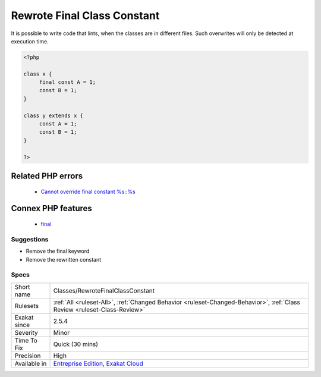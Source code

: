 .. _classes-rewrotefinalclassconstant:

.. _rewrote-final-class-constant:

Rewrote Final Class Constant
++++++++++++++++++++++++++++

.. meta::
	:description:
		Rewrote Final Class Constant: Final class constants can't be rewriten in a child class.
	:twitter:card: summary_large_image
	:twitter:site: @exakat
	:twitter:title: Rewrote Final Class Constant
	:twitter:description: Rewrote Final Class Constant: Final class constants can't be rewriten in a child class
	:twitter:creator: @exakat
	:twitter:image:src: https://www.exakat.io/wp-content/uploads/2020/06/logo-exakat.png
	:og:image: https://www.exakat.io/wp-content/uploads/2020/06/logo-exakat.png
	:og:title: Rewrote Final Class Constant
	:og:type: article
	:og:description: Final class constants can't be rewriten in a child class
	:og:url: https://exakat.readthedocs.io/en/latest/Reference/Rules/Rewrote Final Class Constant.html
	:og:locale: en
.. raw:: html	<script type="application/ld+json">{"@context":"https:\/\/schema.org","@graph":[{"@type":"WebPage","@id":"https:\/\/php-tips.readthedocs.io\/en\/latest\/Reference\/Rules\/Classes\/RewroteFinalClassConstant.html","url":"https:\/\/php-tips.readthedocs.io\/en\/latest\/Reference\/Rules\/Classes\/RewroteFinalClassConstant.html","name":"Rewrote Final Class Constant","isPartOf":{"@id":"https:\/\/www.exakat.io\/"},"datePublished":"Thu, 23 Jan 2025 14:24:26 +0000","dateModified":"Thu, 23 Jan 2025 14:24:26 +0000","description":"Final class constants can't be rewriten in a child class","inLanguage":"en-US","potentialAction":[{"@type":"ReadAction","target":["https:\/\/exakat.readthedocs.io\/en\/latest\/Rewrote Final Class Constant.html"]}]},{"@type":"WebSite","@id":"https:\/\/www.exakat.io\/","url":"https:\/\/www.exakat.io\/","name":"Exakat","description":"Smart PHP static analysis","inLanguage":"en-US"}]}</script>Final class constants can't be rewriten in a child class. 

It is possible to write code that lints, when the classes are in different files. Such overwrites will only be detected at execution time.

.. code-block:: php
   
   <?php
   
   class x {
   	final const A = 1;
   	const B = 1;
   }
   
   class y extends x {
   	const A = 1;
   	const B = 1;
   }
   
   ?>
Related PHP errors 
-------------------

  + `Cannot override final constant %s::%s <https://php-errors.readthedocs.io/en/latest/messages/%25s%3A%3A%25s-cannot-override-final-constant-%25s%3A%3A%25s.html>`_



Connex PHP features
-------------------

  + `final <https://php-dictionary.readthedocs.io/en/latest/dictionary/final.ini.html>`_


Suggestions
___________

* Remove the final keyword
* Remove the rewritten constant




Specs
_____

+--------------+--------------------------------------------------------------------------------------------------------------------------+
| Short name   | Classes/RewroteFinalClassConstant                                                                                        |
+--------------+--------------------------------------------------------------------------------------------------------------------------+
| Rulesets     | :ref:`All <ruleset-All>`, :ref:`Changed Behavior <ruleset-Changed-Behavior>`, :ref:`Class Review <ruleset-Class-Review>` |
+--------------+--------------------------------------------------------------------------------------------------------------------------+
| Exakat since | 2.5.4                                                                                                                    |
+--------------+--------------------------------------------------------------------------------------------------------------------------+
| Severity     | Minor                                                                                                                    |
+--------------+--------------------------------------------------------------------------------------------------------------------------+
| Time To Fix  | Quick (30 mins)                                                                                                          |
+--------------+--------------------------------------------------------------------------------------------------------------------------+
| Precision    | High                                                                                                                     |
+--------------+--------------------------------------------------------------------------------------------------------------------------+
| Available in | `Entreprise Edition <https://www.exakat.io/entreprise-edition>`_, `Exakat Cloud <https://www.exakat.io/exakat-cloud/>`_  |
+--------------+--------------------------------------------------------------------------------------------------------------------------+



